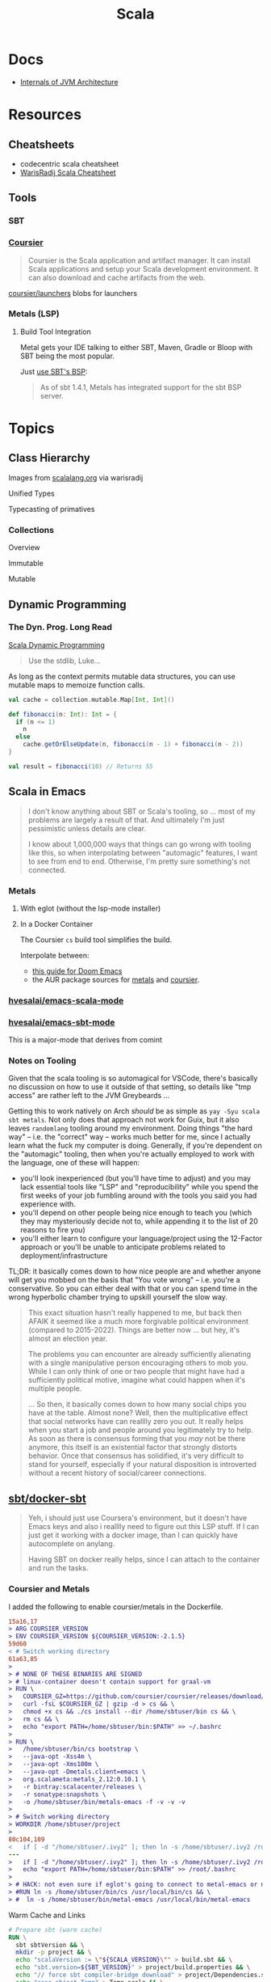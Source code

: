 :PROPERTIES:
:ID:       a0824536-6aed-409e-ab35-ac07be2eb1b2
:END:
#+TITLE: Scala
#+DESCRIPTION: The functional JVM Language
#+TAGS:

* Docs

+ [[https://ssudan16.medium.com/internals-of-jvm-architecture-a7162e989553][Internals of JVM Architecture]]

* Resources

** Cheatsheets

+ codecentric scala cheatsheet
+ [[https://warisradji.com/Scala-CheatSheet/][WarisRadij Scala Cheatsheet]]

** Tools

*** SBT

*** [[https://get-coursier.io/docs/overview][Coursier]]

#+begin_quote
Coursier is the Scala application and artifact manager. It can install Scala
applications and setup your Scala development environment. It can also download
and cache artifacts from the web.
#+end_quote

[[https://github.com/coursier/launchers/][coursier/launchers]] blobs for launchers

*** Metals (LSP)

**** Build Tool Integration

Metal gets your IDE talking to either SBT, Maven, Gradle or Bloop with SBT being
the most popular.

Just [[https://scalameta.org/metals/docs/build-tools/sbt#sbt-build-server][use SBT's BSP]]:

#+begin_quote
As of sbt 1.4.1, Metals has integrated support for the sbt BSP server.
#+end_quote



* Topics


** Class Hierarchy

Images from [[https://docs.scala-lang.org/tour/tour-of-scala.html][scalalang.org]] via warisradij

[[file:img/scala-class-hierarchy.png]]

Unified Types

[[file:img/scala-unified-types-diagram.svg]]

Typecasting of primatives

[[file:img/scala-type-casting-diagram.svg]]

*** Collections

Overview

[[file:img/scala-collections-diagram.svg]]

Immutable

[[file:img/scala-collections-immutable-diagram.svg]]

Mutable

[[file:img/scala-collections-mutable-diagram.svg]]

** Dynamic Programming

*** The Dyn. Prog. Long Read

[[https://marketsplash.com/tutorials/scala/scala-dynamic-programming/][Scala Dynamic Programming]]

#+begin_quote
Use the stdlib, Luke...
#+end_quote

As long as the context permits mutable data structures, you can use
mutable maps to memoize function calls.

#+begin_src scala
val cache = collection.mutable.Map[Int, Int]()

def fibonacci(n: Int): Int = {
  if (n <= 1)
    n
  else
    cache.getOrElseUpdate(n, fibonacci(n - 1) + fibonacci(n - 2))
}

val result = fibonacci(10) // Returns 55
#+end_src

** Scala in Emacs

#+begin_quote
I don't know anything about SBT or Scala's tooling, so ... most of my problems
are largely a result of that. And ultimately I'm just pessimistic unless details
are clear.

I know about 1,000,000 ways that things can go wrong with tooling like this, so
when interpolating between "automagic" features, I want to see from end to
end. Otherwise, I'm pretty sure something's not connected.
#+end_quote

*** Metals

**** With eglot (without the lsp-mode installer)

**** In a Docker Container

The Coursier =cs= build tool simplifies the build.

Interpolate between:

+ [[https://steemit.com/scala/@josiah-b/integrating-scala-metals-with-doom-emacs-using-lsp-on-ubuntu][this guide for Doom Emacs]]
+ the AUR package sources for [[https://aur.archlinux.org/cgit/aur.git/tree/PKGBUILD?h=metals][metals]] and [[https://aur.archlinux.org/cgit/aur.git/tree/PKGBUILD?h=coursier][coursier]].

*** [[github:hvesalai/emacs-scala-mode][hvesalai/emacs-scala-mode]]

*** [[github:hvesalai/emacs-sbt-mode][hvesalai/emacs-sbt-mode]]

This is a major-mode that derives from comint

*** Notes on Tooling

Given that the scala tooling is so automagical for VSCode, there's basically no
discussion on how to use it outside of that setting, so details like "tmp
access" are rather left to the JVM Greybeards ...

Getting this to work natively on Arch /should/ be as simple as =yay -Syu scala
sbt metals=. Not only does that approach not work for Guix, but it also leaves
=randomlang= tooling around my environment. Doing things "the hard way" --
i.e. the "correct" way -- works much better for me, since I actually learn what
the fuck my computer is doing. Generally, if you're dependent on the "automagic"
tooling, then when you're actually employed to work with the language, one of
these will happen:

+ you'll look inexperienced (but you'll have time to adjust) and you may lack
  essential tools like "LSP" and "reproducibility" while you spend the first
  weeks of your job fumbling around with the tools you said you had experience
  with.
+ you'll depend on other people being nice enough to teach you (which they may
  mysteriously decide not to, while appending it to the list of 20 reasons to
  fire you)
+ you'll either learn to configure your language/project using the 12-Factor
  approach or you'll be unable to anticipate problems related to
  deployment/infrastructure

TL;DR: it basically comes down to how nice people are and whether anyone will
get you mobbed on the basis that "You vote wrong" -- i.e. you're a
conservative. So you can either deal with that or you can spend time in the
wrong hyperbolic chamber trying to upskill yourself the slow way.

#+begin_quote
This exact situation hasn't really happened to me, but back then AFAIK it seemed
like a much more forgivable political environment (compared to
2015-2022). Things are better now ... but hey, it's almost an election year.

The problems you can encounter are already sufficiently alienating with a single
manipulative person encouraging others to mob you. While I can only think of one
or two people that might have had a sufficiently political motive, imagine what
could happen when it's multiple people.

... So then, it basically comes down to how many social chips you have at the
table. Almost none? Well, then the multiplicative effect that social networks
have can realllly zero you out. It really helps when you start a job and people
around you legitimately try to help. As soon as there is consensus forming that
you /may/ not be there anymore, this itself is an existential factor that
strongly distorts behavior. Once that consensus has solidified, it's very
difficult to stand for yourself, especially if your natural disposition is
introverted without a recent history of social/career connections.
#+end_quote

** [[https://github.com/sbt/docker-sbt][sbt/docker-sbt]]

#+begin_quote
Yeh, i should just use Coursera's environment, but it doesn't have Emacs keys
and also i realllly need to figure out this LSP stuff. If I can just get it
working with a docker image, than I can quickly have autocomplete on anylang.

Having SBT on docker really helps, since I can attach to the container and run
the tasks.
#+end_quote

*** Coursier and Metals

I added the following to enable coursier/metals in the Dockerfile.

#+begin_src diff
15a16,17
> ARG COURSIER_VERSION
> ENV COURSIER_VERSION ${COURSIER_VERSION:-2.1.5}
59d60
< # Switch working directory
61a63,85
>
> # NONE OF THESE BINARIES ARE SIGNED
> # linux-container doesn't contain support for graal-vm
> RUN \
>   COURSIER_GZ=https://github.com/coursier/coursier/releases/download/v$COURSIER_VERSION/cs-x86_64-pc-linux-container.gz && \
>   curl -fsL $COURSIER_GZ | gzip -d > cs && \
>   chmod +x cs && ./cs install --dir /home/sbtuser/bin cs && \
>   rm cs && \
>   echo "export PATH=/home/sbtuser/bin:$PATH" >> ~/.bashrc
>
> RUN \
>   /home/sbtuser/bin/cs bootstrap \
>   --java-opt -Xss4m \
>   --java-opt -Xms100m \
>   --java-opt -Dmetals.client=emacs \
>   org.scalameta:metals_2.12:0.10.1 \
>   -r bintray:scalacenter/releases \
>   -r sonatype:snapshots \
>   -o /home/sbtuser/bin/metals-emacs -f -v -v -v
>
> # Switch working directory
> WORKDIR /home/sbtuser/project
>
80c104,109
<   if [ -d "/home/sbtuser/.ivy2" ]; then ln -s /home/sbtuser/.ivy2 /root/.ivy2; fi
---
>   if [ -d "/home/sbtuser/.ivy2" ]; then ln -s /home/sbtuser/.ivy2 /root/.ivy2; fi && \
>   echo "export PATH=/home/sbtuser/bin:$PATH" >> /root/.bashrc
>
> # HACK: not even sure if eglot's going to connect to metal-emacs or not
> #RUN ln -s /home/sbtuser/bin/cs /usr/local/bin/cs && \
> #  ln -s /home/sbtuser/bin/metal-emacs /usr/local/bin/metal-emacs
#+end_src

Warm Cache and Links

#+begin_src dockerfile
# Prepare sbt (warm cache)
RUN \
  sbt sbtVersion && \
  mkdir -p project && \
  echo "scalaVersion := \"${SCALA_VERSION}\"" > build.sbt && \
  echo "sbt.version=${SBT_VERSION}" > project/build.properties && \
  echo "// force sbt compiler-bridge download" > project/Dependencies.scala && \
  echo "case object Temp" > Temp.scala && \
  sbt compile && \
  rm -r project && rm build.sbt && rm Temp.scala && rm -r target

# Link everything into root as well
# This allows users of this container to choose, whether they want to run the container as sbtuser (non-root) or as root
USER root
RUN \
  rm -rf /tmp/..?* /tmp/.[!.]* * && \
  ln -s /home/sbtuser/.cache /root/.cache && \
  ln -s /home/sbtuser/.sbt /root/.sbt && \
  if [ -d "/home/sbtuser/.ivy2" ]; then ln -s /home/sbtuser/.ivy2 /root/.ivy2; fi && \
  echo "export PATH=/home/sbtuser/bin:$PATH" >> /root/.bashrc
#+end_src


**** Quirks

It's a bit hacky.

+ There's an expectation that =/root/.cache= is going to be absent, so that the
  cache can be linked, so you can't install =metals= or =cs= before then (not
  without =rm -rf= on the cache).
+ To allow either =root= or =sbtuser= to access the binaries, I installed them
  in =/home/sbtuser/bin=, rather than installing them elsewhere -- doing so
  requires =chmod= if changing the =cs --dir= option or =mv=. The latter may not
  work if the =--dir= prefix is in the build and the former may have other
  issues, depending on whether the =--cache= is in the built binaries.

***** /tmp issues

I thought I might circumvent the issues that =sbt= has with =/tmp= with =chmod=,
but =/tmp= already has the permissions it needs. There may be a problem with how
=M-x sbt-start= initiates the =sbt= session that's a combination of =sbt-mode=
and the user's =sbt= config files.

#+begin_quote
]0;root@658f89b46bbd: ~root@658f89b46bbd:~# ls -al /tmp
ls -al /tmp
total 20
drwxrwxrwt 1 root    root    4096 Aug 17 21:56 .
drwxr-xr-x 1 root    root    4096 Aug 18 03:49 ..
drwxr-xr-x 1 root    root    4096 Aug 17 21:56 hsperfdata_root
drwxr-xr-x 1 sbtuser sbtuser 4096 Aug 18 03:50 hsperfdata_sbtuser
]0;root@658f89b46bbd: ~root@658f89b46bbd:~# ls -al /tmp/hsperfdata_sbtuser
ls -al /tmp/hsperfdata_sbtuser
total 24
drwxr-xr-x 1 sbtuser sbtuser 4096 Aug 18 03:50 .
drwxrwxrwt 1 root    root    4096 Aug 17 21:56 ..
drwxrwxr-x 2 sbtuser sbtuser 4096 Aug 18 03:50 .bsp
drwxrwxr-x 3 sbtuser sbtuser 4096 Aug 18 03:50 project
drwxrwxr-x 4 sbtuser sbtuser 4096 Aug 18 03:50 target
#+end_quote

The shell prompt is also a bit wonky which i can't quite figure out.

After running the container as root once for a project, sbt creates a bunch of
files in the project directory. Then, after =chown -R= on that directory, I can
start the =sbt= as non-root with no problems.......

#+begin_src yaml
    volumes:
      - type: bind
        source: myproject
        target: /home/sbtuser/project
#+end_src


..... nevermind, I guess the command was run from the wrong docker buffer.
=find . -user root -exec ls -al \{\} += finds all the files the root user
created ... but these are all under the project which should be fine.

Looking at =/tmp= shows a socket created under =/tmp/.sbt=, but unless it's
trying to write to the root-owned directory, then it should be okay.

#+begin_quote
drwxrwxrwt 1 root    root    4096 Aug 18 04:49 .
drwxr-xr-x 1 root    root    4096 Aug 18 04:49 ..
drwxr-xr-x 1 root    root    4096 Aug 18 02:15 hsperfdata_root
drwxr-xr-x 1 sbtuser sbtuser 4096 Aug 18 04:49 hsperfdata_sbtuser
drwxr-xr-x 3 sbtuser sbtuser 4096 Aug 18 04:49 .sbt
#+end_quote

My guess is that the =docker-sbt= project hasn't updated for some change in how
this version of SBT/etc access temporary files, whether they're in
=/root/.cache= or =~/.cache= or =/tmp= ... who knows?


***** Running metal

Assuming that =metal-emacs= and your Scala tooling is installed locally, then
this should be as simple as =M-x eglot= followed by =metal-emacs=

This is probably going to require modifying the =tramp-remote-path=

See [[https://scalameta.org/metals/docs/editors/emacs#eglot][Metals config for eglot]]. For me (and for now anyways) this takes care of
=init.el=:

#+begin_src emacs-lisp
(setup (:pkg scala-mode))

(setup (:pkg sbt-mode)
  (:option sbt:program-options '("-Djline.terminal=none"
                                 "-Dsbt.supershell=false")))
#+end_src

For some reason, =tramp-own-remote-path= is undefined in the containers buffers
so =(add-to-list 'tramp-remote-path 'tramp-own-remote-path)= isn't working.

To shim it, then in =.dir-locals= to add =metals-emacs= to the
=tramp-remote-path=:

#+begin_src lisp-data
((nil
  . ((eval . (add-to-list 'tramp-remote-path "/home/sbtuser/bin")))))
#+end_src

Until I can figure out why =sbt-start= expects a project only in
=/home/sbtuser/project=, then the =.dir-locals.el= needs to be in docker volume,
so =tramp-remote-path= is respected when running commands on the container.

This still results in the following errors:

#+begin_quote
# from *Messages*
Tramp: Opening connection *EGLOT (project/(scala-mode)) stderr* for sbtuser@courserascala1 using docker...done
Tramp: Opening connection EGLOT (project/(scala-mode)) for sbtuser@courserascala1 using docker...done
Scan error: "Scan error", "Containing expression ends prematurely 81 82"
[jsonrpc] Server exited with status 127
Process EGLOT (project/(scala-mode)) not running: exited abnormally with code 127

# from *EGLOT (project...*
[internal] Fri Aug 18 00:26:14 2023:
(:message "Running language server: /bin/sh -c stty raw > /dev/null; metals-emacs")
[internal] Fri Aug 18 00:26:14 2023:
(:message "Connection state changed" :change "exited abnormally with code 127\n")
#+end_quote

So, in other words, =/bin/sh -c stty raw > /dev/null; metals-emacs= is running
with =/bin/sh= which doesn't take the =.bashrc= into account. Even though
=tramp-remote-path= has been set, for some reason, it doesn't work. So, trying
=/home/sbtuser/bin/metal-emacs= directly leads to the content being encoded and
shipped over the to =/tmp/= ... hmmmm

#+begin_quote
# from *Messages*
Tramp: Encoding local file ‘/tmp/tramp.1V6pgv.scala’ using ‘base64-encode-region’...done
Tramp: Decoding remote file ‘/docker:sbtuser@courserascala1:/home/sbtuser/project/src/main/scala/recfun/RecFun.scala’ using ‘base64 -d -i >%s’...done
Wrote /docker:sbtuser@courserascala1:/home/sbtuser/project/src/main/scala/recfun/RecFun.scala
Mark set [2 times]
Tramp: Opening connection *EGLOT (project/(scala-mode)) stderr* for sbtuser@courserascala1 using docker...done
Tramp: Opening connection EGLOT (project/(scala-mode)) for sbtuser@courserascala1 using docker...done
Scan error: "Scan error", "Containing expression ends prematurely 81 82"
[jsonrpc] Server exited with status 127
Process EGLOT (project/(scala-mode)) not running: exited abnormally with code 127

# from *EGLOT (project...*
[internal] Fri Aug 18 00:31:01 2023:
(:message "Running language server: /bin/sh -c stty raw > /dev/null; /home/sbtuser/bin/metals-emacs")
[internal] Fri Aug 18 00:31:01 2023:
(:message "Connection state changed" :change "exited abnormally with code 127\n")
#+end_quote

And it turns out that I'm referencing the old =dc/sbtscala= image in my
=compose.yml= .... so no, that binary doesn't exist in docker.


* Issues

** Running SBT In A Container

#+begin_quote
yeh, i'm really outing my own Docker Compose power level here ... Hint: it's not
exactly 9,000. I missed out on a lot of container workflows. It's just much
easier to learn when you work beside other people.
#+end_quote

*** Permissions Issues

+ [[https://github.com/sbt/docker-sbt/pull/99][pull#99 on docker-sbt]] exposes =USER_ID= and =GROUP_ID= as build args

*** Using Docker Compose

Potential problems:

+ The container's been created with user =sbtuser= with id =1001=
+ Not sure how docker compose supports [[github:][uid/gid remapping]] (i.e. link suggests
  that it doesn't seem to very well).
+ The image can be rebuilt, avoiding the need to recursively =chown=. see
  pull#99, [[https://jtreminio.com/blog/running-docker-containers-as-current-host-user/][this blog]] and particularly this section on [[and][using .env within
  docker-compose.yml]]

#+begin_export yaml
services:
  scala:
    container_name: courserascala1
    hostname: courserascala1
    image: sbtscala/scala-sbt:eclipse-temurin-focal-17.0.5_8_1.9.3_2.13.11
    # user: sbtuser
    working_dir: /home/sbtuser/scala1
    command: /bin/bash
    stdin_open: true
    tty: true
    volumes:
      - type: bind
        source: .
        target: /home/sbtuser/scala1
#+end_export

So to fix this, you need to create a new image that changes the user's ID, then
recursively changes the files it owns. Otherwise, your projects will be littered
with root-owned

*** Using Podman

The app is a single container, so skipping the "nice to haves" of emacs
docker.el in favor of a directory littered with root permissions.

** Running SBT in Emacs without environment dependencies

There are a few options here.

The following process should work and, assuming that the =sbt-mode= codebases
are pretty easy to modify, then getting it to work should require just a few
changed lines.

Open directory with tramp:

=C-x d /docker:sbtuser@courserascala1:/home/sbtuser/scala1=

Then descend into the scala project directory that contains your =*.sbt= files
(fingers crossed) ... running =M-x start-sbt= here should work transparently.

*** Bailing out

When things get too complicated, it's important to have a plan to bail
out... Here that is to just get the =docker-compose.yml= or =podman= running
sbt, scala and any other dependencies I need. Both =podman= and =docker= are
available on Guix.

If I can just get an SBT prompt or run the scala code.

*** SBT over Tramp with Docker

The hvesalai/emacs-sbt-mode package doesn't use =remote...= when running
=(executable-find sbt:program-name)=, so it can't easily run Tramp. It should be
pretty simple to get this to work.

Before I explain that, there is a better hack ... which is simply to ensure that
a dangling alias exists inside the bind mount directory.

Since it also checks this =(file-executable-p (concat project-root
sbt:program-name))=, then it may attempt to run it.

**** SBT Mode changes required to implement Tramp paths/bins

#+begin_example emacs-lisp
(defun sbt:run-sbt (&optional kill-existing-p pop-p)
  "Start or re-strats (if kill-existing-p is non-NIL) sbt in a
buffer called *sbt*projectdir."
  (let* ((project-root (or (sbt:find-root)
			   (error "Could not find project root, type `C-h f sbt:find-root` for help.")))
         (buffer-name (sbt:buffer-name))
         (inhibit-read-only 1))
    ;; (when (null project-root)
    ;;   (error "Could not find project root, type `C-h f sbt:find-root` for help."))
#+end_example

Particularly, by changing these lines

#+begin_example emacs-lisp
    (when (not (or (executable-find sbt:program-name)
                   (file-executable-p (concat project-root sbt:program-name))))
      (error "Could not find %s in %s or on PATH. Please customize the sbt:program-name variable." sbt:program-name project-root))
#+end_example

To use =(executable-find sbt:program-name (file-remote-p default-directory))=
then everything should /just work/ ... depending on how extensively =sbt-mode=
should use the optional booleanparameter of =(executable-find command &optional
remote)=

***** permissions issues

If you don't rebuild the container with =USER_ID/GROUP_ID= build args then =sbt=
still runs into permissions issues when running remotely via docker/tramp.

It first encounters issues on initialization when creating directories, but even
after that, it will encounter things like this when running =M-x sbt-start=

It may seem it's not running as root ... if you don't close out all the other
buffers, ensuring dired's path looks -- like
=/docker:root@courserascala1:/path/to/proj= versus =/docker:sbtuser@ctr= -- then
no, it's not running as root.

After changing that, i'm no longer getting the errors.

#+begin_quote
Running sbt
java.io.IOException: Permission denied
	at java.base/java.io.UnixFileSystem.createFileExclusively(Native Method)
	at java.base/java.io.File.createTempFile(File.java:2170)
	at sbt.StandardMain$.$anonfun$initialGlobalLogging$1(Main.scala:242)
	at sbt.internal.io.Retry$.apply(Retry.scala:46)
	at sbt.internal.io.Retry$.apply(Retry.scala:28)
	at sbt.internal.io.Retry$.apply(Retry.scala:23)
	at sbt.StandardMain$.createTemp$1(Main.scala:240)
	at sbt.StandardMain$.$anonfun$initialGlobalLogging$3(Main.scala:246)
	at sbt.internal.util.GlobalLogBacking$.apply(GlobalLogging.scala:61)
	at sbt.internal.util.GlobalLogging$.initial(GlobalLogging.scala:88)
	at sbt.StandardMain$.initialGlobalLogging(Main.scala:247)
	at sbt.StandardMain$.initialGlobalLogging(Main.scala:250)
	at sbt.StandardMain$.initialState(Main.scala:280)
	at sbt.xMain$.$anonfun$run$11(Main.scala:126)
	at scala.util.DynamicVariable.withValue(DynamicVariable.scala:62)
	at scala.Console$.withIn(Console.scala:230)
	at sbt.internal.util.Terminal$.withIn(Terminal.scala:578)
	at sbt.internal.util.Terminal$.$anonfun$withStreams$1(Terminal.scala:358)
	at scala.util.DynamicVariable.withValue(DynamicVariable.scala:62)
	at scala.Console$.withOut(Console.scala:167)
	at sbt.internal.util.Terminal$.$anonfun$withOut$2(Terminal.scala:568)
	at scala.util.DynamicVariable.withValue(DynamicVariable.scala:62)
	at scala.Console$.withErr(Console.scala:196)
	at sbt.internal.util.Terminal$.withOut(Terminal.scala:568)
	at sbt.internal.util.Terminal$.withStreams(Terminal.scala:358)
	at sbt.xMain$.withStreams$1(Main.scala:87)
	at sbt.xMain$.run(Main.scala:121)
	at java.base/jdk.internal.reflect.NativeMethodAccessorImpl.invoke0(Native Method)
	at java.base/jdk.internal.reflect.NativeMethodAccessorImpl.invoke(NativeMethodAccessorImpl.java:77)
	at java.base/jdk.internal.reflect.DelegatingMethodAccessorImpl.invoke(DelegatingMethodAccessorImpl.java:43)
	at java.base/java.lang.reflect.Method.invoke(Method.java:568)
	at sbt.internal.XMainConfiguration.run(XMainConfiguration.java:57)
	at sbt.xMain.run(Main.scala:46)
	at xsbt.boot.Launch$.$anonfun$run$1(Launch.scala:149)
	at xsbt.boot.Launch$.withContextLoader(Launch.scala:176)
	at xsbt.boot.Launch$.run(Launch.scala:149)
	at xsbt.boot.Launch$.$anonfun$apply$1(Launch.scala:44)
	at xsbt.boot.Launch$.launch(Launch.scala:159)
	at xsbt.boot.Launch$.apply(Launch.scala:44)
	at xsbt.boot.Launch$.apply(Launch.scala:21)
	at xsbt.boot.Boot$.runImpl(Boot.scala:78)
	at xsbt.boot.Boot$.run(Boot.scala:73)
	at xsbt.boot.Boot$.main(Boot.scala:21)
	at xsbt.boot.Boot.main(Boot.scala)
[error] [launcher] error during sbt launcher: java.io.IOException: Permission denied
#+end_quote

*** Hacking Comint

It may be possible to start the remote =sbt= process as comint and then changing
over the major mode.  From that point, commands using =(sbt:buffer-name)= will
adopt the buffer and ... it should work (in theory). However, there is
project-local and buffer-loca state that needs to be set up as sbt-mode expects,
which would require a deep dive into the codebase. Ultimately, it's just a hack.

* Roam
